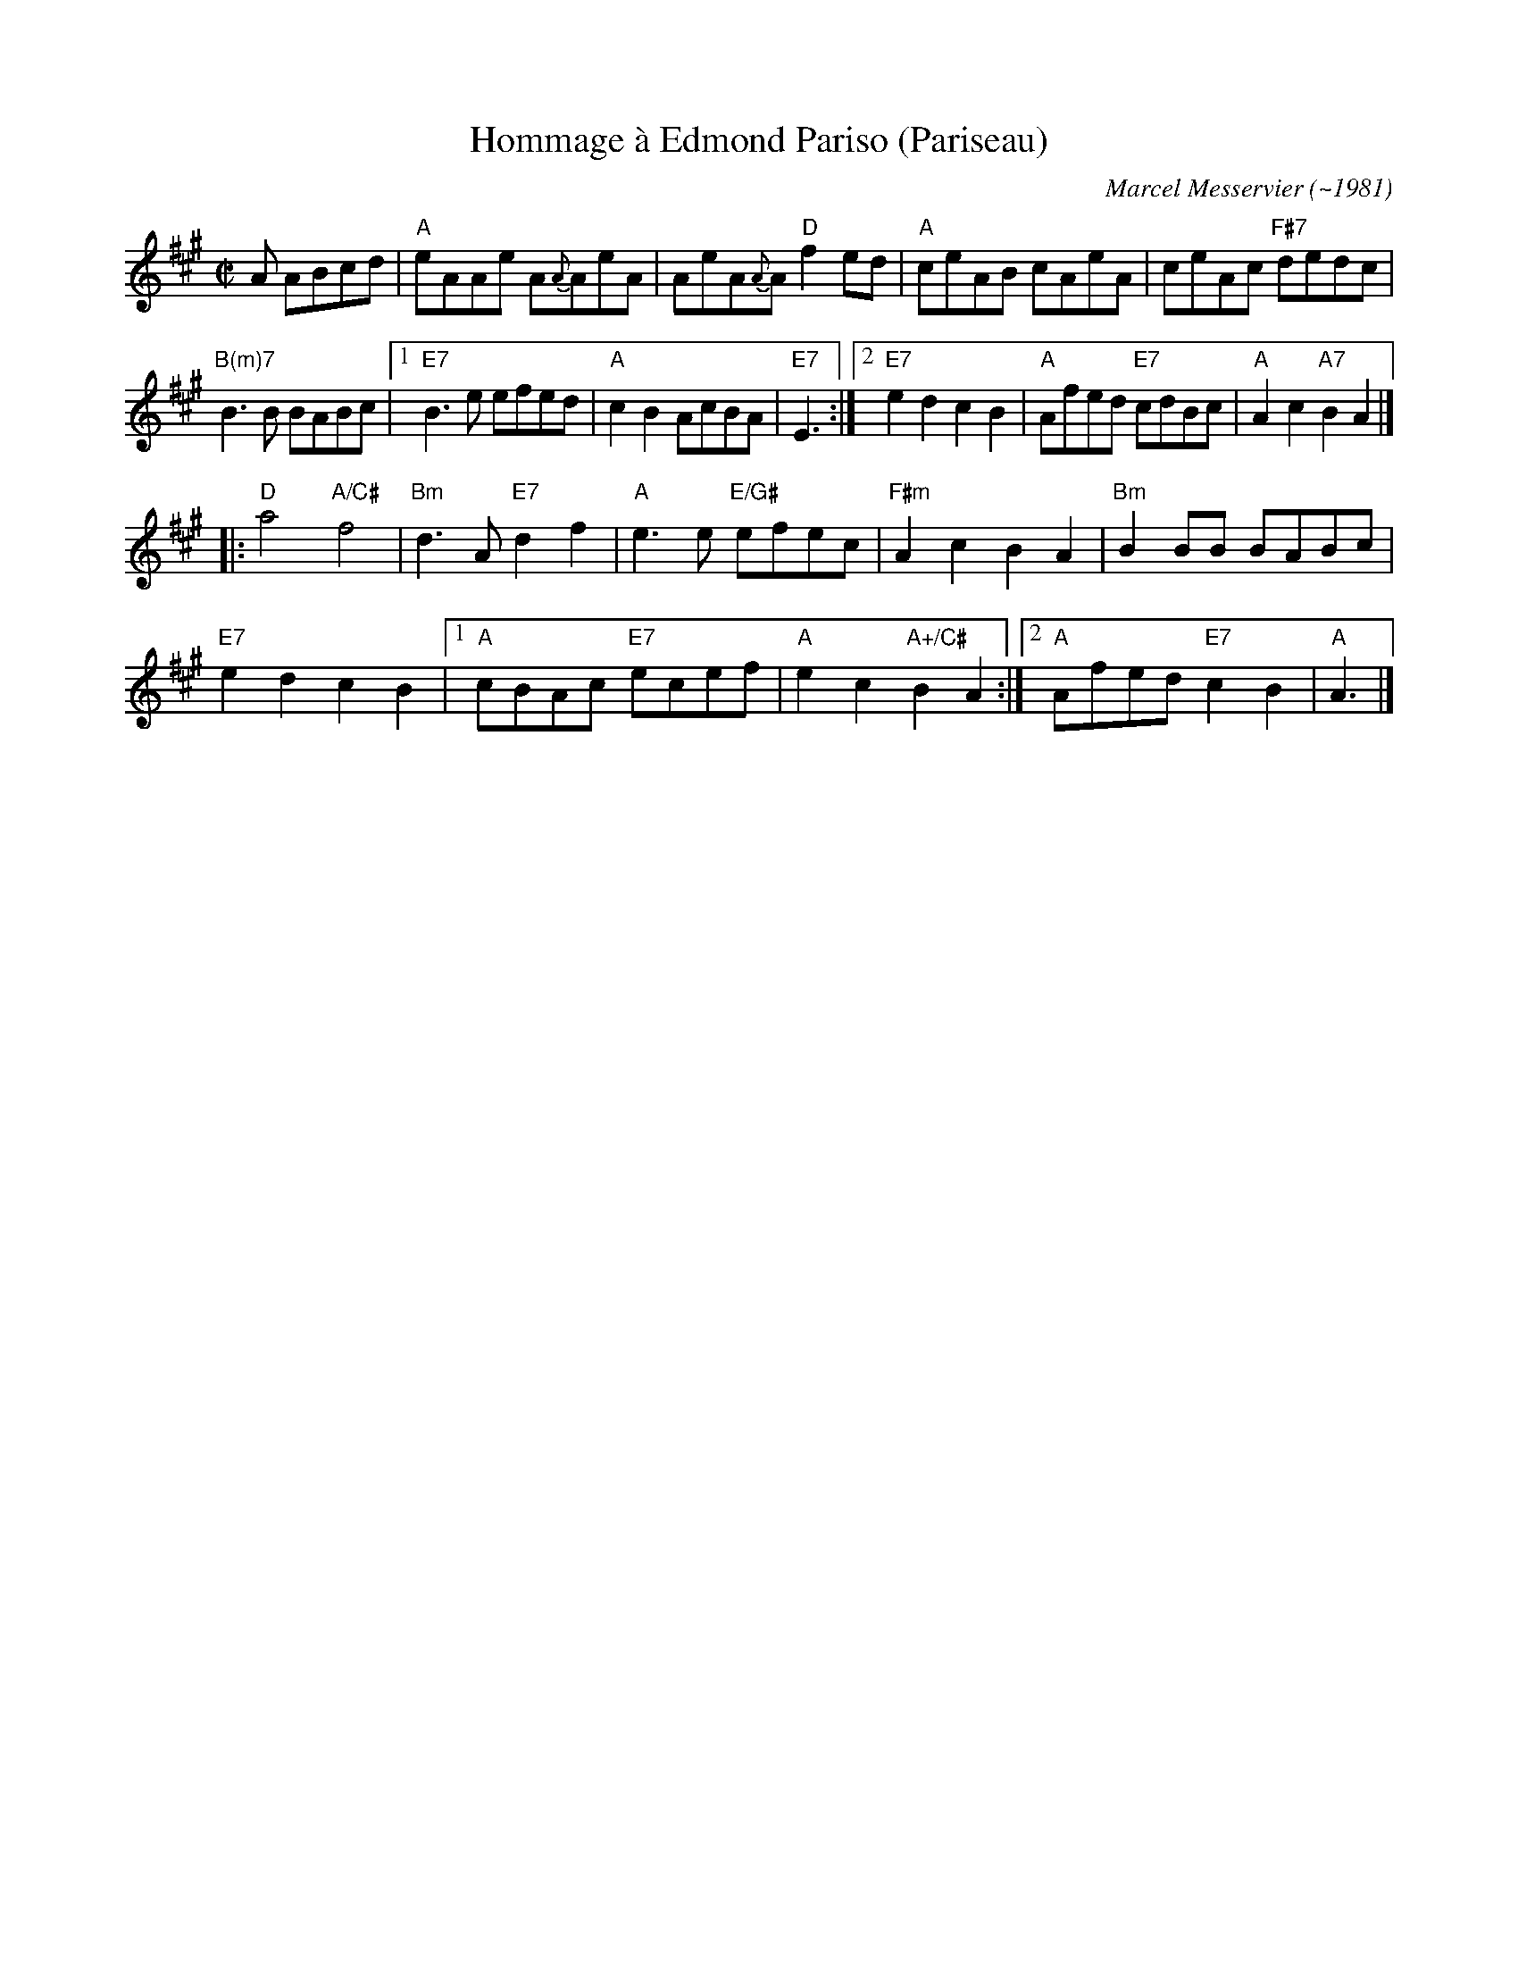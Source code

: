 X: 1
T: Hommage \`a Edmond Pariso (Pariseau)
C: Marcel Messervier (~1981)
R: reel
Z: transcribed to ABC by Debby Knight
M: C|
L: 1/8
K: A
A ABcd | "A"eAAe A{A}AeA | AeA{A}A "D"f2ed | "A"ceAB cAeA | ceAc "F#7"dedc |
"B(m)7"B3B BABc |1 "E7"B3e efed | "A" c2B2 AcBA | "E7"E3 :|\
[2 "E7"e2d2 c2B2 | "A"Afed "E7"cdBc | "A"A2c2 "A7" B2 A2 |]
|: \
"D"a4 "A/C#"f4 | "Bm"d3A "E7"d2f2 | "A" e3e "E/G#"efec | "F#m"A2c2 B2A2 | "Bm"B2BB BABc |
"E7"e2d2 c2B2 |1 "A"cBAc "E7"ecef | "A"e2c2 "A+/C#"B2A2 :|[2 "A"Afed "E7"c2B2 | "A"A3 |]
